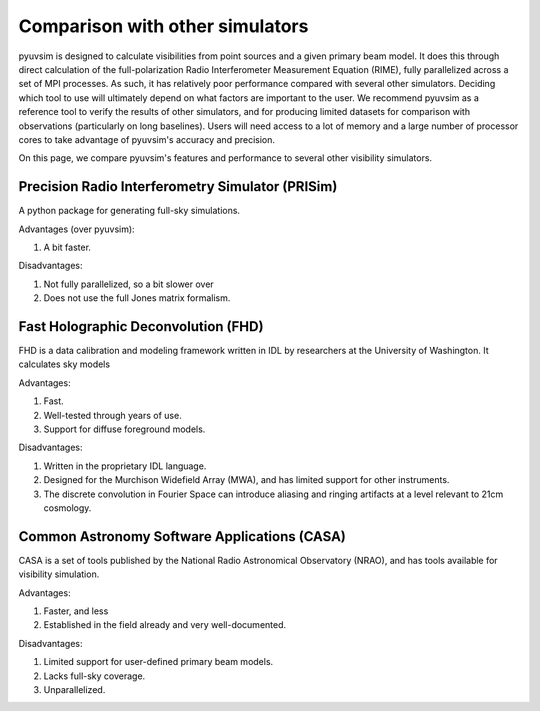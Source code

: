 
Comparison with other simulators
================================

pyuvsim is designed to calculate visibilities from point sources and a given primary beam model. It does this through direct calculation of the full-polarization Radio Interferometer Measurement Equation (RIME), fully parallelized across a set of MPI processes. As such, it has relatively poor performance compared with several other simulators. Deciding which tool to use will ultimately depend on what factors are important to the user. We recommend pyuvsim as a reference tool to verify the results of other simulators, and for producing limited datasets for comparison with observations (particularly on long baselines). Users will need access to a lot of memory and a large number of processor cores to take advantage of pyuvsim's accuracy and precision.

On this page, we compare pyuvsim's features and performance to several other visibility simulators.

Precision Radio Interferometry Simulator (PRISim)
^^^^^^^^^^^^^^^^^^^^^^^^^^^^^^^^^^^^^^^^^^^^^^^^^

A python package for generating full-sky simulations.

Advantages (over pyuvsim):

1. A bit faster.

Disadvantages:

1. Not fully parallelized, so a bit slower over 
2. Does not use the full Jones matrix formalism.


Fast Holographic Deconvolution (FHD)
^^^^^^^^^^^^^^^^^^^^^^^^^^^^^^^^^^^^

FHD is a data calibration and modeling framework written in IDL by researchers at the University of Washington. It calculates sky models

Advantages:

1. Fast.
2. Well-tested through years of use.
3. Support for diffuse foreground models.

Disadvantages:

1. Written in the proprietary IDL language.
2. Designed for the Murchison Widefield Array (MWA), and has limited support for other instruments.
3. The discrete convolution in Fourier Space can introduce aliasing and ringing artifacts at a level relevant to 21cm cosmology.


Common Astronomy Software Applications (CASA)
^^^^^^^^^^^^^^^^^^^^^^^^^^^^^^^^^^^^^^^^^^^^^

CASA is a set of tools published by the National Radio Astronomical Observatory (NRAO), and has tools available for visibility simulation.

Advantages:

1. Faster, and less
2. Established in the field already and very well-documented.

Disadvantages:

1. Limited support for user-defined primary beam models.
2. Lacks full-sky coverage.
3. Unparallelized.
